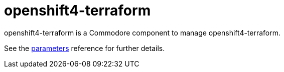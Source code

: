 = openshift4-terraform

openshift4-terraform is a Commodore component to manage openshift4-terraform.

See the xref:references/parameters.adoc[parameters] reference for further details.
